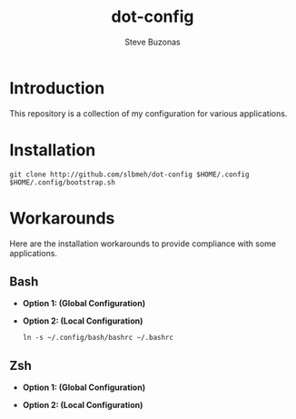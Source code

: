 #+TITLE:  dot-config
#+AUTHOR: Steve Buzonas
#+EMAIL:  steve@fancyguy.com

#+OPTIONS: H:3 num:t toc:nil \n:nil @:t ::t |:t ^:t -:t f:t *:t <:t
#+OPTIONS: TeX:t LaTeX:nil skip:nil d:nil todo:nil pri:nil tags:not-in-toc
#+EXPORT_EXCLUDE_TAGS: exclude
#+STARTUP: content

[[http://www.apache.org/licenses/LICENSE-2.0][https://img.shields.io/:license-Apache%202.0-blue.svg]]

* Introduction

  This repository is a collection of my configuration for various applications.

* Installation

  #+BEGIN_SRC shell
  git clone http://github.com/slbmeh/dot-config $HOME/.config
  $HOME/.config/bootstrap.sh
  #+END_SRC

* Workarounds

  Here are the installation workarounds to provide compliance with some applications.

** Bash

   - *Option 1: (Global Configuration)*

   - *Option 2: (Local Configuration)*

     #+BEGIN_SRC shell
     ln -s ~/.config/bash/bashrc ~/.bashrc
     #+END_SRC

** Zsh

   - *Option 1: (Global Configuration)*

   - *Option 2: (Local Configuration)*
